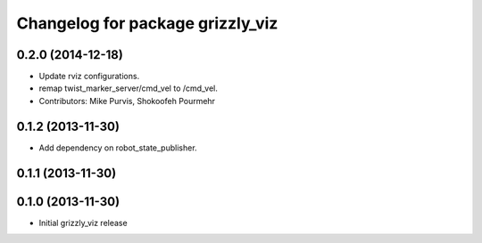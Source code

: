 ^^^^^^^^^^^^^^^^^^^^^^^^^^^^^^^^^
Changelog for package grizzly_viz
^^^^^^^^^^^^^^^^^^^^^^^^^^^^^^^^^

0.2.0 (2014-12-18)
------------------
* Update rviz configurations.
* remap twist_marker_server/cmd_vel to /cmd_vel.
* Contributors: Mike Purvis, Shokoofeh Pourmehr

0.1.2 (2013-11-30)
------------------
* Add dependency on robot_state_publisher.

0.1.1 (2013-11-30)
------------------

0.1.0 (2013-11-30)
------------------
* Initial grizzly_viz release
